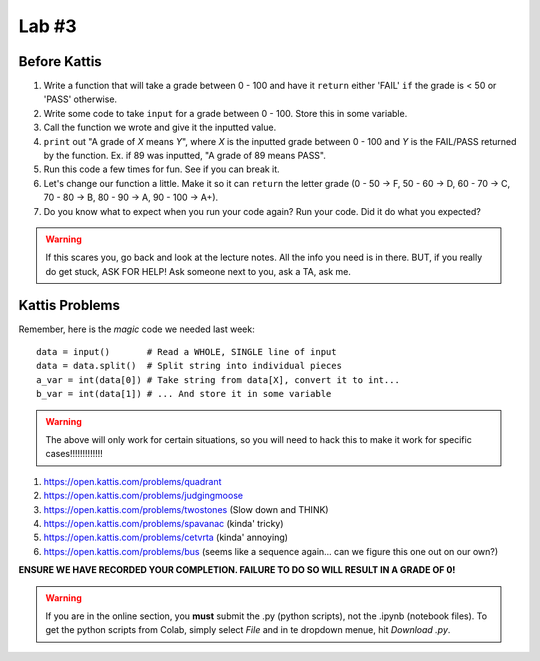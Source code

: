 ******
Lab #3
******

Before Kattis
=============


1. Write a function that will take a grade between 0 - 100 and have it ``return`` either 'FAIL' ``if`` the grade is < 50 or 'PASS' otherwise. 

2. Write some code to take ``input`` for a grade between 0 - 100. Store this in some variable. 

3. Call the function we wrote and give it the inputted value. 

4. ``print`` out "A grade of *X* means *Y*", where *X* is the inputted grade between 0 - 100 and *Y* is the FAIL/PASS returned by the function. Ex. if 89 was inputted, "A grade of 89 means PASS".

5. Run this code a few times for fun. See if you can break it. 

6. Let's change our function a little. Make it so it can ``return`` the letter grade (0 - 50 -> F, 50 - 60 -> D, 60 - 70 -> C, 70 - 80 -> B, 80 - 90 -> A, 90 - 100 -> A+).

7. Do you know what to expect when you run your code again? Run your code. Did it do what you expected?

.. warning::
   
   If this scares you, go back and look at the lecture notes. All the info you need is in there. BUT, if you really do get stuck, ASK FOR HELP! Ask someone next to you, ask a TA, ask me. 

Kattis Problems
===============

Remember, here is the *magic* code we needed last week::
   
   data = input()       # Read a WHOLE, SINGLE line of input
   data = data.split()  # Split string into individual pieces
   a_var = int(data[0]) # Take string from data[X], convert it to int...   
   b_var = int(data[1]) # ... And store it in some variable

.. warning::
   
   The above will only work for certain situations, so you will need to hack this to make it work for specific cases!!!!!!!!!!!!!


1. https://open.kattis.com/problems/quadrant 
2. https://open.kattis.com/problems/judgingmoose
3. https://open.kattis.com/problems/twostones (Slow down and THINK)
4. https://open.kattis.com/problems/spavanac (kinda' tricky)
5. https://open.kattis.com/problems/cetvrta (kinda' annoying)

6. https://open.kattis.com/problems/bus (seems like a sequence again... can we figure this one out on our own?)



**ENSURE WE HAVE RECORDED YOUR COMPLETION. FAILURE TO DO SO WILL RESULT IN A GRADE OF 0!**

.. warning::
   
    If you are in the online section, you **must** submit the .py (python scripts), not the .ipynb (notebook files). To get the python scripts from Colab, simply select *File* and in te dropdown menue, hit *Download .py*. 
